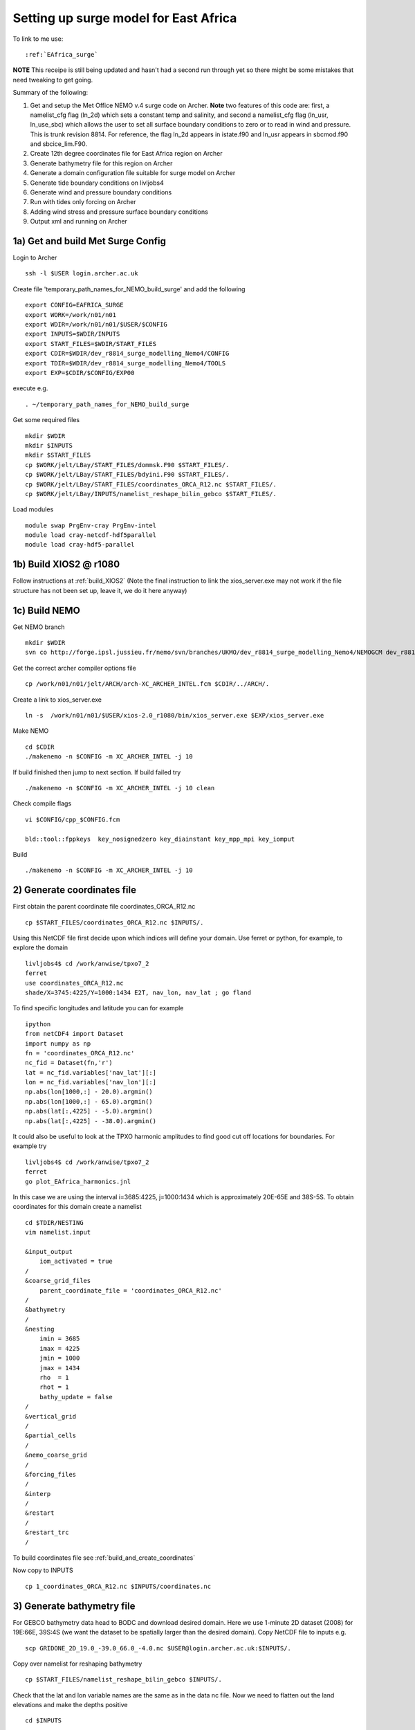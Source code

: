 .. _EAfrica_surge:

**************************************
Setting up surge model for East Africa
**************************************

To link to me use::
 
  :ref:`EAfrica_surge`

**NOTE** This receipe is still being updated and hasn't had a second run through yet so there might be some mistakes that need tweaking to get going. 
  
Summary of the following:

1. Get and setup the Met Office NEMO v.4 surge code on Archer. **Note** two features of this code are: first, a namelist_cfg flag (ln_2d) which sets a constant temp
   and salinity, and second a namelist_cfg flag (ln_usr, ln_use_sbc) which allows the user to set all surface boundary conditions to zero or to read in wind and pressure.
   This is trunk revision 8814. For reference, the flag ln_2d appears in istate.f90 and ln_usr appears in sbcmod.f90 and sbcice_lim.F90.

2. Create 12th degree coordinates file for East Africa region on Archer 

3. Generate bathymetry file for this region on Archer

4. Generate a domain configuration file suitable for surge model on Archer

5. Generate tide boundary conditions on livljobs4

6. Generate wind and pressure boundary conditions   

7. Run with tides only forcing on Archer 

8. Adding wind stress and pressure surface boundary conditions

9. Output xml and running on Archer
  
  
1a) Get and build Met Surge Config
=================================

Login to Archer ::

  ssh -l $USER login.archer.ac.uk

Create file 'temporary_path_names_for_NEMO_build_surge' and add the following :: 
  
  export CONFIG=EAFRICA_SURGE
  export WORK=/work/n01/n01
  export WDIR=/work/n01/n01/$USER/$CONFIG
  export INPUTS=$WDIR/INPUTS
  export START_FILES=$WDIR/START_FILES
  export CDIR=$WDIR/dev_r8814_surge_modelling_Nemo4/CONFIG
  export TDIR=$WDIR/dev_r8814_surge_modelling_Nemo4/TOOLS
  export EXP=$CDIR/$CONFIG/EXP00

execute e.g. ::

  . ~/temporary_path_names_for_NEMO_build_surge

Get some required files ::

  mkdir $WDIR
  mkdir $INPUTS
  mkdir $START_FILES
  cp $WORK/jelt/LBay/START_FILES/dommsk.F90 $START_FILES/.
  cp $WORK/jelt/LBay/START_FILES/bdyini.F90 $START_FILES/.
  cp $WORK/jelt/LBay/START_FILES/coordinates_ORCA_R12.nc $START_FILES/.
  cp $WORK/jelt/LBay/INPUTS/namelist_reshape_bilin_gebco $START_FILES/.
  
Load modules ::

  module swap PrgEnv-cray PrgEnv-intel
  module load cray-netcdf-hdf5parallel
  module load cray-hdf5-parallel

1b) Build XIOS2 @ r1080
======================

Follow instructions at :ref:`build_XIOS2`
(Note the final instruction to link the xios_server.exe may not work if the file structure has not been set
up, leave it, we do it here anyway)

1c) Build NEMO
=============

Get NEMO branch ::

  mkdir $WDIR
  svn co http://forge.ipsl.jussieu.fr/nemo/svn/branches/UKMO/dev_r8814_surge_modelling_Nemo4/NEMOGCM dev_r8814_surge_modelling_Nemo4

Get the correct archer compiler options file ::

  cp /work/n01/n01/jelt/ARCH/arch-XC_ARCHER_INTEL.fcm $CDIR/../ARCH/.

Create a link to xios_server.exe ::

  ln -s  /work/n01/n01/$USER/xios-2.0_r1080/bin/xios_server.exe $EXP/xios_server.exe

Make NEMO ::

  cd $CDIR
  ./makenemo -n $CONFIG -m XC_ARCHER_INTEL -j 10

If build finished then jump to next section. If build failed try :: 

  ./makenemo -n $CONFIG -m XC_ARCHER_INTEL -j 10 clean

Check compile flags ::

  vi $CONFIG/cpp_$CONFIG.fcm

  bld::tool::fppkeys  key_nosignedzero key_diainstant key_mpp_mpi key_iomput

Build ::

 ./makenemo -n $CONFIG -m XC_ARCHER_INTEL -j 10


2) Generate coordinates file
============================

First obtain the parent coordinate file coordinates_ORCA_R12.nc ::

  cp $START_FILES/coordinates_ORCA_R12.nc $INPUTS/.

Using this NetCDF file first decide upon which indices will define your domain. Use ferret or python, for example, to explore the domain ::

  livljobs4$ cd /work/anwise/tpxo7_2
  ferret
  use coordinates_ORCA_R12.nc 
  shade/X=3745:4225/Y=1000:1434 E2T, nav_lon, nav_lat ; go fland

To find specific longitudes and latitude you can for example ::

  ipython
  from netCDF4 import Dataset
  import numpy as np
  fn = 'coordinates_ORCA_R12.nc'
  nc_fid = Dataset(fn,'r')
  lat = nc_fid.variables['nav_lat'][:]
  lon = nc_fid.variables['nav_lon'][:]
  np.abs(lon[1000,:] - 20.0).argmin()
  np.abs(lon[1000,:] - 65.0).argmin()
  np.abs(lat[:,4225] - -5.0).argmin()
  np.abs(lat[:,4225] - -38.0).argmin()

It could also be useful to look at the TPXO harmonic amplitudes to find good cut off locations for boundaries. For example try ::

  livljobs4$ cd /work/anwise/tpxo7_2
  ferret
  go plot_EAfrica_harmonics.jnl

In this case we are using the interval i=3685:4225, j=1000:1434 which is approximately 20E-65E and 38S-5S. To obtain coordinates for
this domain create a namelist ::

  cd $TDIR/NESTING
  vim namelist.input

  &input_output
      iom_activated = true
  /
  &coarse_grid_files
      parent_coordinate_file = 'coordinates_ORCA_R12.nc'
  /
  &bathymetry
  /
  &nesting
      imin = 3685
      imax = 4225
      jmin = 1000
      jmax = 1434
      rho  = 1
      rhot = 1
      bathy_update = false
  /
  &vertical_grid
  /
  &partial_cells
  /
  &nemo_coarse_grid
  /
  &forcing_files
  /
  &interp
  /
  &restart
  /
  &restart_trc
  /

To build coordinates file see :ref:`build_and_create_coordinates`

Now copy to INPUTS ::

  cp 1_coordinates_ORCA_R12.nc $INPUTS/coordinates.nc

3) Generate bathymetry file
===========================

For GEBCO bathymetry data head to BODC and download desired domain. Here we use 1-minute 2D dataset (2008) for 19E:66E, 39S:4S (we want the dataset to be spatially larger than the desired domain).
Copy NetCDF file to inputs e.g. ::

  scp GRIDONE_2D_19.0_-39.0_66.0_-4.0.nc $USER@login.archer.ac.uk:$INPUTS/.

Copy over namelist for reshaping bathymetry ::

  cp $START_FILES/namelist_reshape_bilin_gebco $INPUTS/.

Check that the lat and lon variable names are the same as in the data nc file. Now we need to flatten out the land elevations
and make the depths positive ::

  cd $INPUTS

  module unload cray-netcdf-hdf5parallel cray-hdf5-parallel
  module load cray-netcdf cray-hdf5

  module load nco/4.5.0
  ncap2 -s 'where(elevation > 0) elevation=0' GRIDONE_2D_19.0_-39.0_66.0_-4.0.nc tmp.nc
  ncflint --fix_rec_crd -w -1.0,0.0 tmp.nc tmp.nc gebco_in.nc
  rm tmp.nc

Restore original modules ::
  
  module unload nco cray-netcdf cray-hdf5
  module load cray-netcdf-hdf5parallel cray-hdf5-parallel

Execute script to map bathymetry to grid and generate remap_nemo_grid_gebco.nc and remap_data_grid_gebco.nc files ::

  $TDIR/WEIGHTS/scripgrid.exe namelist_reshape_bilin_gebco

Execute script to generate data_nemo_bilin_gebco.nc file ::

  $TDIR/WEIGHTS/scrip.exe namelist_reshape_bilin_gebco

Execute script to generate bath_meter.nc file ::

 $TDIR/WEIGHTS/scripinterp.exe namelist_reshape_bilin_gebco

4) Generate a domain configuration file
=======================================

Now generate a domain_cfg.nc file describing the vertial grid of the model.
In previous NEMO versions this would have been part of the main namelist_cfg.

Copy required files into DOMAINcfg directory ::

  cp $INPUTS/coordinates.nc $TDIR/DOMAINcfg/.
  cp $INPUTS/bathy_meter.nc $TDIR/DOMAINcfg/.

Now edit the namelist_cfg file in the DOMAINcfg dirctory by following the instructions in :ref:`build_domain_cfg_file.rst`
for your desired domain setup. Here we use a 3 level s-coordinate set up ::

  !-----------------------------------------------------------------------
  &namrun        !   parameters of the run
  !-----------------------------------------------------------------------
    nn_no       =       0   !  job number (no more used...)
    cn_exp      =  "domaincfg"  !  experience name
    nn_it000    =       1   !  first time step
    nn_itend    =      75   !  last  time step (std 5475)
  /
  !-----------------------------------------------------------------------
  &namcfg        !   parameters of the configuration
  !-----------------------------------------------------------------------
    !
    ln_e3_dep   = .false.   ! =T : e3=dk[depth] in discret sens.
    !                       !      ===>>> will become the only possibility in v4.0
    !                       ! =F : e3 analytical derivative of depth function
    !                       !      only there for backward compatibility test with v3.6
    !                       !
    cp_cfg      =  "orca"   !  name of the configuration
    jp_cfg      =      12   !  resolution of the configuration
    jpidta      =     544   !  1st lateral dimension ( >= jpi )
    jpjdta      =     438   !  2nd    "         "    ( >= jpj )
    jpkdta      =      3    !  number of levels      ( >= jpk )
    jpiglo      =     544   !  1st dimension of global domain --> i =jpidta
    jpjglo      =     438   !  2nd    -                  -    --> j  =jpjdta
    jpizoom     =       1   !  left bottom (i,j) indices of the zoom
    jpjzoom     =       1   !  in data domain indices
    jperio      =       0   !  lateral cond. type (between 0 and 6)
  /
  !-----------------------------------------------------------------------
  &namzgr        !   vertical coordinate
  !-----------------------------------------------------------------------
    ln_zco      = .false.   !  z-coordinate - full    steps
    ln_zps      = .false.   !  z-coordinate - partial steps
    ln_sco      = .true.   !  s- or hybrid z-s-coordinate
    ln_isfcav   = .false.   !  ice shelf cavity
    ln_linssh   = .false.   !  linear free surface
  /
  !-----------------------------------------------------------------------
  &namzgr_sco    !   s-coordinate or hybrid z-s-coordinate
  !-----------------------------------------------------------------------
    ln_s_sh94   = .true.    !  Song & Haidvogel 1994 hybrid S-sigma   (T)|
    ln_s_sf12   = .false.   !  Siddorn & Furner 2012 hybrid S-z-sigma (T)| if both are false the NEMO tanh stretching is applied
    ln_sigcrit  = .false.   !  use sigma coordinates below critical depth (T) or Z coordinates (F) for Siddorn & Furner stretch
                            !  stretching coefficients for all functions
    rn_sbot_min =   6.0     !  minimum depth of s-bottom surface (>0) (m)
    rn_sbot_max =   7000.0  !  maximum depth of s-bottom surface (= ocean depth) (>0) (m)
    rn_hc       =   0.0     !  critical depth for transition to stretched coordinates
           !!!!!!!  Envelop bathymetry
    rn_rmax     =   0.3     !  maximum cut-off r-value allowed (0<r_max<1)
           !!!!!!!  SH94 stretching coefficients  (ln_s_sh94 = .true.)
    rn_theta    =   20.0    !  surface control parameter (0<=theta<=20)
    rn_bb       =   0.8     !  stretching with SH94 s-sigma
  /
  !-----------------------------------------------------------------------
  &namdom        !   space and time domain (bathymetry, mesh, timestep)
  !-----------------------------------------------------------------------
    nn_msh      =    0      !  create (=1) a mesh file or not (=0)
    rn_rdt      =   360.     !  time step for the dynamics (and tracer if nn_acc=0)
    ppglam0     =  999999.0             !  longitude of first raw and column T-point (jphgr_msh = 1)
    ppgphi0     =  999999.0             ! latitude  of first raw and column T-point (jphgr_msh = 1)
    ppe1_deg    =  999999.0             !  zonal      grid-spacing (degrees)
    ppe2_deg    =  999999.0             !  meridional grid-spacing (degrees)
    ppe1_m      =  999999.0             !  zonal      grid-spacing (degrees)
    ppe2_m      =  999999.0             !  meridional grid-spacing (degrees)
    ppsur       =  999999.0             !  ORCA r4, r2 and r05 coefficients
    ppa0        =  999999.0             ! (default coefficients)
    ppa1        =  999999.0             !
    ppkth       =      23.563           !
    ppacr       =       9.0             !
    ppdzmin     =       6.0             !  Minimum vertical spacing
    pphmax      =    5720.              !  Maximum depth
    ldbletanh   =  .FALSE.              !  Use/do not use double tanf function for vertical coordinates
    ppa2        =  999999.              !  Double tanh function parameters
    ppkth2      =  999999.              !
    ppacr2      =  999999.
  /
  !-----------------------------------------------------------------------
  &nameos        !   ocean physical parameters
  !-----------------------------------------------------------------------
    ln_teos10   = .true.         !  = Use TEOS-10 equation of state
  /

Build a script to run the executable (change the email) ::

  #!/bin/bash
  #PBS -N domain_cfg
  #PBS -l walltime=00:20:00
  #PBS -l select=1
  #PBS -j oe
  #PBS -A n01-NOCL
  # mail alert at (b)eginning, (e)nd and (a)bortion of execution
  #PBS -m bea
  #PBS -M anwise@noc.ac.uk
  #! -----------------------------------------------------------------------------

  # Change to the directory that the job was submitted from
  cd $PBS_O_WORKDIR

  # Set the number of threads to 1
  #   This prevents any system libraries from automatically
  #   using threading.
  export OMP_NUM_THREADS=1
  # Change to the directory that the job was submitted from
  ulimit -s unlimited

  #===============================================================
  # LAUNCH JOB
  #===============================================================
  echo `date` : Launch Job
  aprun -n 1 -N 1 ./make_domain_cfg.exe >&  stdouterr_cfg

  exit

Run it ::

  cd $TDIR/DOMAINcfg
  qsub -q short rs

Copy to EXP directory and also change permissions to ensure readable to others ::

  chmod a+rx $TDIR/DOMAINcfg/domain_cfg.nc
  rsync -uvt $TDIR/DOMAINcfg/domain_cfg.nc $EXP/.      

5) Generate boundary conditions
===============================

First install pyNEMO/NRCT :ref:`install_nrct` (on livljobs4 currently)

Now set up the directory structure on livljobs4 ::

  cat > ~/temporary_path_names_for_NEMO_build << EOL
  export CONFIG=EAFRICA_SURGE
  export WORK=/work
  export WDIR=$WORK/$USER/NEMO/$CONFIG
  export INPUTS=$WDIR/INPUTS
  export START_FILES=$WDIR/START_FILES
  EOL

Execute ::

  . ~/temporary_path_names_for_NEMO_build

Copy files from ARCHER ::

  cd /work/$USER
  mkdir NEMO
  mkdir $CONFIG
  mkdir $INPUTS
  rsync -utv $USER@login.archer.ac.uk:/work/n01/n01/$USER/$CONFIG/INPUTS/bathy_meter.nc $INPUTS/.
  rsync -utv $USER@login.archer.ac.uk:/work/n01/n01/$USER/$CONFIG/INPUTS/coordinates.nc $INPUTS/.
  rsync -utv $USER@login.archer.ac.uk:/work/n01/n01/$USER/$CONFIG/INPUTS/domain_cfg.nc  $INPUTS/.

We require 6 files ::

  namelist.bdy
  inputs_src.ncml
  inputs_dst.ncml
  mask_src.nc
  mesh_hgr_src.nc
  mesh_zgr_src.nc

The last 3 of these files can be copied locally, try ::

  cd $INPUTS
  cp /work/anwise/NEMO/ACCORD/INPUTS/mask_src.nc .
  cp /work/anwise/NEMO/ACCORD/INPUTS/mesh_hgr_src.nc .
  cp /work/anwise/NEMO/ACCORD/INPUTS/mesh_zgr_src.nc .

Create ncml source file for ORCA12 source data ::

  vim inputs_src.ncml

  <ns0:netcdf xmlns:ns0="http://www.unidata.ucar.edu/namespaces/netcdf/ncml-2.2" title="NEMO aggregation">
  <ns0:aggregation type="union">
    <ns0:netcdf>
      <ns0:aggregation dimName="time_counter" name="temperature" type="joinExisting">
          <ns0:netcdf location="http://gws-access.ceda.ac.uk/public/nemo/runs/ORCA0083-N01/means/1979/ORCA0083-N01_19791206d05T.nc" />
      </ns0:aggregation>
    </ns0:netcdf>
    <ns0:netcdf>
      <ns0:aggregation dimName="time_counter" name="salinity" type="joinExisting">
          <ns0:netcdf location="http://gws-access.ceda.ac.uk/public/nemo/runs/ORCA0083-N01/means/1979/ORCA0083-N01_19791206d05T.nc" />
      </ns0:aggregation>
    </ns0:netcdf>
    <ns0:netcdf>
      <ns0:aggregation dimName="time_counter" name="zonal_velocity" type="joinExisting">
          <ns0:netcdf location="http://gws-access.ceda.ac.uk/public/nemo/runs/ORCA0083-N01/means/1979/ORCA0083-N01_19791206d05U.nc" />
      </ns0:aggregation>
    </ns0:netcdf>
    <ns0:netcdf>
      <ns0:aggregation dimName="time_counter" name="meridian_velocity" type="joinExisting">
          <ns0:netcdf location="http://gws-access.ceda.ac.uk/public/nemo/runs/ORCA0083-N01/means/1979/ORCA0083-N01_19791206d05V.nc" />
      </ns0:aggregation>
    </ns0:netcdf>
    <ns0:netcdf>
      <ns0:aggregation dimName="time_counter" name="sea_surface_height" type="joinExisting">
          <ns0:netcdf location="http://gws-access.ceda.ac.uk/public/nemo/runs/ORCA0083-N01/means/1979/ORCA0083-N01_19791206d05T.nc" />
      </ns0:aggregation>
    </ns0:netcdf>
  </ns0:aggregation>
  </ns0:netcdf>

Create ncml file for mapping variables in destination grid to what pyNEMO expects ::

  vim inputs_dst.ncml

  <ns0:netcdf xmlns:ns0="http://www.unidata.ucar.edu/namespaces/netcdf/ncml-2.2" title="NEMO aggregation">
    <ns0:aggregation type="union">
      <ns0:netcdf location="file:domain_cfg.nc">
      <ns0:variable name="mbathy" orgName="top_level" />
      <ns0:variable name="gdept" orgName="gdept_0" />
      <ns0:variable name="gdepw" orgName="gdepw_0" />
      <ns0:variable name="e3u" orgName="e3u_0" />
      <ns0:variable name="e3v" orgName="e3v_0" />
      <ns0:variable name="e3t" orgName="e3t_0" />
      <ns0:variable name="e3w" orgName="e3w_0" />
      </ns0:netcdf>
    </ns0:aggregation>
  </ns0:netcdf>

Create the namelist.bdy file. For tides only boundary forcing we only have 2D variables so vertical coordinates choice is arbitrary ::

  vim namelist.bdy

  !-----------------------------------------------------------------------
  !   vertical coordinate
  !-----------------------------------------------------------------------
  ln_zco      = .true.   !  z-coordinate - full    steps   (T/F)
  ln_zps      = .false.    !  z-coordinate - partial steps   (T/F)
  ln_sco      = .false.   !  s- or hybrid z-s-coordinate    (T/F)
  rn_hmin     =   -5     !  min depth of the ocean (>0) or
  !  min number of ocean level (<0)
  
  !-----------------------------------------------------------------------
  !   s-coordinate or hybrid z-s-coordinate
  !-----------------------------------------------------------------------
  rn_sbot_min =   10.     !  minimum depth of s-bottom surface (>0) (m)
  rn_sbot_max = 7000.     !  maximum depth of s-bottom surface
  !  (= ocean depth) (>0) (m)
  ln_s_sigma  = .false.   !  hybrid s-sigma coordinates
  rn_hc       =  50.0    !  critical depth with s-sigma
  
  !-----------------------------------------------------------------------
  !  grid information
  !-----------------------------------------------------------------------
  sn_src_hgr = './mesh_hgr_src.nc'   !  parent /grid/
  sn_src_zgr = './mesh_zgr_src.nc'   !  parent
  sn_dst_hgr = './domain_cfg.nc'
  sn_dst_zgr = './inputs_dst.ncml' ! rename output variables
  sn_src_msk = './mask_src.nc'       ! parent
  sn_bathy   = './bathy_meter.nc'
  
  !-----------------------------------------------------------------------
  !  I/O
  !-----------------------------------------------------------------------
  sn_src_dir = './inputs_src.ncml'       ! src_files/'
  sn_dst_dir = '/work/anwise/NEMO/EAFRICA_SURGE/INPUTS/'
  sn_fn      = 'ACCORD'                 ! prefix for output files
  nn_fv      = -1e20                     !  set fill value for output files
  nn_src_time_adj = 0                                    ! src time adjustment
  sn_dst_metainfo = 'metadata info: jelt'
  
  !-----------------------------------------------------------------------
  !  unstructured open boundaries
  !-----------------------------------------------------------------------
  ln_coords_file = .true.               !  =T : produce bdy coordinates files
  cn_coords_file = 'coordinates.bdy.nc' !  name of bdy coordinates files (if ln_coords_file=.TRUE.)
  ln_mask_file   = .false.              !  =T : read mask from file
  cn_mask_file   = './bdy_mask.nc'                   !  name of mask file (if ln_mask_file=.TRUE.)
  ln_dyn2d       = .true.               !  boundary conditions for barotropic fields
  ln_dyn3d       = .false.               !  boundary conditions for baroclinic velocities
  ln_tra         = .false.               !  boundary conditions for T and S
  ln_ice         = .false.               !  ice boundary condition
  nn_rimwidth    = 1                    !  width of the relaxation zone
  
  !-----------------------------------------------------------------------
  !  unstructured open boundaries tidal parameters
  !-----------------------------------------------------------------------
  ln_tide        = .true.               !  =T : produce bdy tidal conditions
  clname(1) ='M2'
  clname(2)='S2'
  clname(3)='K2'
  ln_trans       = .false.
  sn_tide_h     = '/work/jelt/tpxo7.2/h_tpxo7.2.nc'
  sn_tide_u     = '/work/jelt/tpxo7.2/u_tpxo7.2.nc'
  
  !-----------------------------------------------------------------------
  !  Time information
  !-----------------------------------------------------------------------
  nn_year_000     = 1979        !  year start
  nn_year_end     = 1979        !  year end
  nn_month_000    = 11          !  month start (default = 1 is years>1)
  nn_month_end    = 11          !  month end (default = 12 is years>1)
  sn_dst_calendar = 'gregorian' !  output calendar format
  nn_base_year    = 1978        !  base year for time counter
  sn_tide_grid    = '/work/jelt/tpxo7.2/grid_tpxo7.2.nc'
  
  !-----------------------------------------------------------------------
  !  Additional parameters
  !-----------------------------------------------------------------------
  nn_wei  = 1                   !  smoothing filter weights
  rn_r0   = 0.041666666         !  decorrelation distance use in gauss
  !  smoothing onto dst points. Need to
  !  make this a funct. of dlon
  sn_history  = 'bdy files produced by jelt from ORCA0083-N01'
  !  history for netcdf file
  ln_nemo3p4  = .true.          !  else presume v3.2 or v3.3
  nn_alpha    = 0               !  Euler rotation angle
  nn_beta     = 0               !  Euler rotation angle
  nn_gamma    = 0               !  Euler rotation angle
  rn_mask_max_depth = 7000.0    !  Maximum depth to be ignored for the mask
  rn_mask_shelfbreak_dist = 60    !  Distance from the shelf break
 
Generate the boundary condition files with pyNEMO ::

  module load anaconda/2.1.0  # Want python2
  source activate nrct_env
  cd $INPUTS
  export LD_LIBRARY_PATH=/usr/lib/jvm/jre-1.7.0-openjdk.x86_64/lib/amd64/server:$LD_LIBRARY_PATH

  pynemo -s namelist.bdy

Output required (for M2,S2,K2) ::

  ls -lh $INPUTS

  coordinates.bdy.nc
  ACCORD_bdytide_rotT_M2_grid_T.nc
  ACCORD_bdytide_rotT_K2_grid_T.nc
  ACCORD_bdytide_rotT_S2_grid_T.nc
  ACCORD_bdytide_rotT_M2_grid_U.nc
  ACCORD_bdytide_rotT_K2_grid_U.nc
  ACCORD_bdytide_rotT_S2_grid_U.nc
  ACCORD_bdytide_rotT_M2_grid_V.nc
  ACCORD_bdytide_rotT_K2_grid_V.nc
  ACCORD_bdytide_rotT_S2_grid_V.nc

Copy files back to ARCHER ::

  rsync -utv coordinates.bdy.nc $USER@login.archer.ac.uk:/work/n01/n01/$USER/$CONFIG/INPUTS/coordinates.bdy.nc
  for file in $CONFIG*nc; do rsync -utv $file $USER@login.archer.ac.uk:/work/n01/n01/$USER/$CONFIG/INPUTS/$file ; done

**Note** that for tide only boundary conditions, it appears that changing the domain_cfg.nc file does not alter these files.

6a) Get wind and pressure data for surface boundary conditions on livljobs4
===========================================================================

First get data to feed into model. As an example we use some 2010 data from the ERA5 dataset from ECMWF that Nico downloaded.
The files are large so extract a subset using the latitude and longitude of our domain (slightly larger in fact)::

  cd $INPUTS
  module load nco/gcc/4.4.2.ncwa 
  
  ncea -d latitude,-39.0,-4.0 -d longitude,19.0,66.0 /projectsa/NEMO/Forcing/ERA5/INST/msl/msl_2010.nc EAfrica_msl_2010.nc
  
  ncea -d latitude,-39.0,-4.0 -d longitude,19.0,66.0 /projectsa/NEMO/Forcing/ERA5/INST/u10/u10_2010.nc EAfrica_u10_2010.nc

  ncea -d latitude,-39.0,-4.0 -d longitude,19.0,66.0 /projectsa/NEMO/Forcing/ERA5/INST/v10/v10_2010.nc EAfrica_v10_2010.nc

Now extract a forcing time period. Extract 2 weekly periods which coincide with a tropical depression in the 
vicinity. For example 21 Jan 10 - 3 Feb 10. To find the appropriate indices ::

  ipython

  import netCDF4 as nc
  import numpy as np
  from datetime import datetime

  ncfile = nc.Dataset('/work/anwise/DATA/ERA5/EAfrica_msl_2010.nc', 'r')
  time = ncfile.variables['time']
  dates = nc.num2date(time[:], time.units, time.calendar)

  # print index of date (year,month,day,hour,min) in time array
  idx = np.argwhere(dates==datetime(2010,1,21,0,0))
  idx
  time[idx]
  dates[idx].strftime("%T %A %d. %B %Y")
  ncfile.close()

Now extract the 2 weeks from the dataset (the out files are in required NEMO format) ::

  ncea -d time,480,647 EAfrica_msl_2010.nc EAfrica_msl_y2010m01d21.nc
  ncea -d time,648,815 EAfrica_msl_2010.nc EAfrica_msl_y2010m01d28.nc
  
  ncea -d time,480,647 EAfrica_u10_2010.nc EAfrica_u10_y2010m01d21.nc
  ncea -d time,648,815 EAfrica_u10_2010.nc EAfrica_u10_y2010m01d28.nc
  
  ncea -d time,480,647 EAfrica_v10_2010.nc EAfrica_v10_y2010m01d21.nc
  ncea -d time,648,815 EAfrica_v10_2010.nc EAfrica_v10_y2010m01d28.nc


6b) Generate surface boundary conditions (wind and pressure)
============================================================

Copy files over to Archer ::

  for file in EAfrica_*nc; do rsync -utv $file $USER@login.archer.ac.uk:/work/n01/n01/$USER/$CONFIG/INPUTS/$file ; done 

Copy over file required to create weight files ::

  ssh -l $USER login.archer.ac.uk
  
  cp $START_FILES/namelist_reshape_bilin_atmos $INPUTS/.
  cp $START_FILES/namelist_reshape_bicubic_atmos $INPUTS/.

Create a script file ::

  vim make_weights_bicubic.sh

  #!/bin/bash
  # Within the bilinear and bicubic namelists ensure that:
  # 1. the name of the data input_file is correct
  # 2. the name of the NEMO coordinate file for nemo_file is correct
  # 3. the input_lon, input_lat, nemo_lon, nemo_lat variables
  #    correspond to the approriate fields in your input_file and nemo_file

  /work/n01/n01/anwise/ACCORD/trunk_NEMOGCM_r8395/TOOLS/WEIGHTS/scripgrid.exe namelist_reshape_bilin_atmos
  /work/n01/n01/anwise/ACCORD/trunk_NEMOGCM_r8395/TOOLS/WEIGHTS/scrip.exe namelist_reshape_bilin_atmos
  /work/n01/n01/anwise/ACCORD/trunk_NEMOGCM_r8395/TOOLS/WEIGHTS/scripshape.exe namelist_reshape_bilin_atmos
  /work/n01/n01/anwise/ACCORD/trunk_NEMOGCM_r8395/TOOLS/WEIGHTS/scrip.exe namelist_reshape_bicubic_atmos
  /work/n01/n01/anwise/ACCORD/trunk_NEMOGCM_r8395/TOOLS/WEIGHTS/scripshape.exe namelist_reshape_bicubic_atmos

  rm remap_nemo_grid_atmos.nc
  rm remap_data_grid_atmos.nc
  rm data_nemo_bilin_atmos.nc
  rm weights_bilinear_atmos.nc
  rm data_nemo_bicubic_atmos.nc

We will run this script file 3 times, once for msl, once for u10 and once for v10.
Each time before running the script change some things in the 2 namelist files: 
1. input_file must be set to one of the 6 data files e.g. EAfrica_msl_y2010m01d21.nc
2. nemo_file must be set to the NEMO coordinate file we created eariler
3. input_lon, input_lat, nemo_lon, nemo_lat must be set to match what is used in the input_file and nemo_file respectively
4. In namelist_reshape_bicubic_atmos only, under &shape_inputs section, rename output_file to e.g. EAfrica_msl_weights_bicubic.nc

Run the script ::

  ./make_weights_bicubic.sh

This will have created a weight file. Change namelist as above for msl,u10,v10 and repeat. 
Should now have 3 files EAfrica_msl_weights_bicubic.nc, EAfrica_u10_weights_bicubic.nc and EAfrica_v10_weights_bicubic.nc.
Copy the data and weight files to experiment directory ::

  mkdir $EXP/fluxes
  for file in EAfrica_*nc; do rsync -utv $file $EXP/fluxes/$file ; done

7) Running model with tidal forcing at the boundaries on ARCHER
===============================================================

Copy files to EXP directory ::

  cd $EXP
  rsync -tuv $INPUTS/bathy_meter.nc $EXP/.
  rsync -tuv $INPUTS/coordinates.nc $EXP/.
  rsync -tuv $INPUTS/coordinates.bdy.nc $EXP/.

Link to the tide data ::

  ln -s $INPUTS $EXP/bdydta

Edit the namelist_cfg file ::

  !-----------------------------------------------------------------------
  &namrun        !   parameters of the run
  !-----------------------------------------------------------------------
    cn_exp      =  "AMMSURGE"  !  experience name
    nn_it000    = 1   !  first time step
    nn_itend    =  43200    !  last  time step (for dt = 6 min, 240*dt = 1 day)
    nn_date0    =  20130101 !  date at nit_0000 (format yyyymmdd) used if ln_rstart=F or (ln_rstart=T and nn_rstctl=0 or 1)
    nn_time0    =       0   !  initial time of day in hhmm
    nn_leapy    =       1   !  Leap year calendar (1) or not (0)
    ln_rstart   =  .false.  !  start from rest (F) or from a restart file (T)
      nn_euler    =    1            !  = 0 : start with forward time step if ln_rstart=T
      nn_rstctl   =    2            !  restart control ==> activated only if ln_rstart=T
      !                             !    = 0 nn_date0 read in namelist ; nn_it000 : read in namelist
      !                             !    = 1 nn_date0 read in namelist ; nn_it000 : check consistancy between namelist and restart
      !                             !    = 2 nn_date0 read in restart  ; nn_it000 : check consistancy between namelist and restart
      cn_ocerst_in    = "AMMSURGE_00043920_restart"   !  suffix of ocean restart name (input)
      cn_ocerst_indir = "./Restart_files"         !  directory from which to read input ocean restarts
      cn_ocerst_out   = "restart"   !  suffix of ocean restart name (output)
      cn_ocerst_outdir= "./Restart_files"         !  directory in which to write output ocean restarts
    nn_istate   =       0   !  output the initial state (1) or not (0)
    nn_stock    =   43200    !  frequency of creation of a restart file (modulo referenced to 1)
    nn_write    =   43200    !  frequency of write in the output file   (modulo referenced to nit000)
  /
  !-----------------------------------------------------------------------
  &namcfg        !   parameters of the configuration
  !-----------------------------------------------------------------------
     ln_read_cfg = .true.   !  (=T) read the domain configuration file
                            !  (=F) user defined configuration  ==>>>  see usrdef(_...) modules
     cn_domcfg = "domain_cfg"         ! domain configuration filename
  /
  !-----------------------------------------------------------------------
  &namdom        !   space and time domain (bathymetry, mesh, timestep)
  !-----------------------------------------------------------------------
     ln_2d        = .true.  !  (=T) run in 2D barotropic mode (no tracer processes or vertical diffusion)
     rn_rdt      =   360.    !  time step for the dynamics (and tracer if nn_acc=0)
  /

  !-----------------------------------------------------------------------
  &namtsd    !   data : Temperature  & Salinity
  !-----------------------------------------------------------------------
     ln_tsd_init   = .false.   !  Initialisation of ocean T & S with T &S input data (T) or not (F)
     ln_tsd_tradmp = .false.   !  damping of ocean T & S toward T &S input data (T) or not (F)
  /
  !-----------------------------------------------------------------------
  &namsbc        !   Surface Boundary Condition (surface module)
  !-----------------------------------------------------------------------
     nn_fsbc     = 1         !  frequency of surface boundary condition computation
                             !     (also = the frequency of sea-ice model call)
     ln_usr = .true.
     ln_blk =  .false.
     ln_apr_dyn  = .false.    !  Patm gradient added in ocean & ice Eqs.   (T => fill namsbc_apr )
     nn_ice      = 0         !  =0 no ice boundary condition   ,
     ln_rnf      = .false.   !  Runoffs                                   (T => fill namsbc_rnf)
     ln_ssr      = .false.   !  Sea Surface Restoring on T and/or S       (T => fill namsbc_ssr)
     ln_traqsr   = .false.   !  Light penetration in the ocean            (T => fill namtra_qsr)
     nn_fwb      = 0         !  FreshWater Budget: =0 unchecked
  /
  !-----------------------------------------------------------------------
  &namsbc_usr  !   namsbc_surge   surge model fluxes
  !-----------------------------------------------------------------------
     ln_use_sbc  = .false.    ! (T) to turn on surge fluxes (wind and pressure only)
                              ! (F) for no fluxes (ie tide only case)

  !
  !              !  file name                    ! frequency (hours) ! variable  ! time interp. !  clim  ! 'yearly'/ ! weights  ! rotation !
  !              !                               !  (if <0  months)  !   name    !   (logical)  !  (T/F) ! 'monthly' ! filename ! pairing  !
     sn_wndi     = 'windspd_u_amm7'              ,       1           ,'x_wind',   .true.     , .false. , 'daily'  ,'' , ''
     sn_wndj     = 'windspd_v_amm7'              ,       1           ,'y_wind',   .true.     , .false. , 'daily'  ,'' , ''
     cn_dir      = './fluxes/'          !  root directory for the location of the bulk files
     rn_vfac     = 1.                   !  multiplicative factor for ocean/ice velocity
                                        !  in the calculation of the wind stress (0.=absolute winds or 1.=relative winds)
     rn_charn_const = 0.0275
  /
  !-----------------------------------------------------------------------
  &namtra_qsr    !   penetrative solar radiation
  !-----------------------------------------------------------------------
     ln_traqsr   = .false.   !  Light penetration (T) or not (F)
     nn_chldta   =      0    !  RGB : Chl data (=1) or cst value (=0)
  /
  !-----------------------------------------------------------------------
  &namsbc_apr    !   Atmospheric pressure used as ocean forcing or in bulk
  !-----------------------------------------------------------------------
  !          !  file name  ! frequency (hours) ! variable  ! time interp. !  clim  ! 'yearly'/ ! weights  ! rotation ! land/sea mask !
  !          !             !  (if <0  months)  !   name    !   (logical)  !  (T/F) ! 'monthly' ! filename ! pairing  ! filename      !
     sn_apr= 'pressure_amm7',        1         ,   'air_pressure_at_sea_level' ,    .true.    , .false., 'daily'   ,  ''      ,   ''     ,  ''
     cn_dir      = './fluxes/'!  root directory for the location of the bulk files
     rn_pref     = 101200.    !  reference atmospheric pressure   [N/m2]/
     ln_ref_apr  = .false.    !  ref. pressure: global mean Patm (T) or a constant (F)
     ln_apr_obc  = .true.     !  inverse barometer added to OBC ssh data
  /
  !-----------------------------------------------------------------------
  &namlbc        !   lateral momentum boundary condition
  !-----------------------------------------------------------------------
  !   rn_shlat    =     0     !  shlat = 0  !  0 < shlat < 2  !  shlat = 2  !  2 < shlat
                             !  free slip  !   partial slip  !   no slip   ! strong slip
  /

  !-----------------------------------------------------------------------
  &nam_tide      !   tide parameters
  !-----------------------------------------------------------------------
     ln_tide     = .true.
     rdttideramp =    1.
     clname(1)     =   'M2'   !  name of constituent
     clname(2)     =   'S2'
     clname(3)     =   'K2'
  /
  !-----------------------------------------------------------------------
  &nambdy        !  unstructured open boundaries
  !-----------------------------------------------------------------------
     ln_bdy     = .true.
     nb_bdy         = 1                    !  number of open boundary sets
     cn_coords_file = 'bdydta/coordinates.bdy.nc' !  bdy coordinates files
     cn_dyn2d       = 'flather'            !
     nn_dyn2d_dta   =  2                   !  = 0, bdy data are equal to the initial state
                                           !  = 1, bdy data are read in 'bdydata   .nc' files
                                           !  = 2, use tidal harmonic forcing data from files
                                           !  = 3, use external data AND tidal harmonic forcing
     cn_tra        =  'frs'                !
     nn_tra_dta    =  0                    !  = 0, bdy data are equal to the initial state
                                           !  = 1, bdy data are read in 'bdydata   .nc' files
     nn_rimwidth   = 1                    !  width of the relaxation zone
  /
  !-----------------------------------------------------------------------
  &nambdy_tide     ! tidal forcing at open boundaries
  !-----------------------------------------------------------------------
     filtide      = 'bdydta/ACCORD_bdytide_rotT_'         !  file name root of tidal forcing files
     ln_bdytide_2ddta = .false.
  /
  !-----------------------------------------------------------------------
  &nambfr        !   bottom friction
  !-----------------------------------------------------------------------
     nn_bfr      =    2      !  type of bottom friction :   = 0 : free slip,  = 1 : linear friction
                             !                              = 2 : nonlinear friction
     rn_bfri2    =    2.4e-3 !  bottom drag coefficient (non linear case)
     rn_bfeb2    =    0.0e0  !  bottom turbulent kinetic energy background  (m2/s2)
     ln_loglayer =   .false. !  loglayer bottom friction (only effect when nn_bfr = 2)
     rn_bfrz0    =    0.003  !  bottom roughness (only effect when ln_loglayer = .true.)
  /
  !-----------------------------------------------------------------------
  &nambbc        !   bottom temperature boundary condition
  !-----------------------------------------------------------------------
     ln_trabbc   = .false.   !  Apply a geothermal heating at the ocean bottom
  /
  !-----------------------------------------------------------------------
  &nambbl        !   bottom boundary layer scheme
  !-----------------------------------------------------------------------
     nn_bbl_ldf  =  0      !  diffusive bbl (=1)   or not (=0)
  /
  !-----------------------------------------------------------------------
  &nameos        !   ocean physical parameters
  !-----------------------------------------------------------------------
     ln_teos10   = .true.         !  = Use TEOS-10 equation of state
  /
  !-----------------------------------------------------------------------
  &namdyn_vor    !   option of physics/algorithm (not control by CPP keys)
  !-----------------------------------------------------------------------
     ln_dynvor_een = .true.  !  energy & enstrophy scheme
  /
  !-----------------------------------------------------------------------
  &namdyn_hpg    !   Hydrostatic pressure gradient option
  !-----------------------------------------------------------------------
     ln_hpg_zps  = .false.   !  z-coordinate - partial steps (interpolation)
     ln_hpg_sco  = .true.    !  s-coordinate (Standard Jacobian scheme)
  /
  !-----------------------------------------------------------------------
  &namdyn_spg    !   surface pressure gradient   (CPP key only)
  !-----------------------------------------------------------------------
     ln_dynspg_ts = .true.    ! split-explicit free surface
     ln_bt_auto =    .true.           !  Set nn_baro automatically to be just below
                                         !  a user defined maximum courant number (rn_bt_cmax)
  /
  !-----------------------------------------------------------------------
  &namdyn_ldf    !   lateral diffusion on momentum
  !-----------------------------------------------------------------------
     !                       !  Type of the operator :
     ln_dynldf_blp  =  .true.   !  bilaplacian operator
     ln_dynldf_lap    =  .false.  !  bilaplacian operator
     !                       !  Direction of action  :
     ln_dynldf_lev  =  .true.   !  iso-level
                             !  Coefficient
     rn_ahm_0     = 60.0      !  horizontal laplacian eddy viscosity   [m2/s]
     rn_bhm_0     = -1.0e+9   !  horizontal bilaplacian eddy viscosity [m4/s]
  /
  !-----------------------------------------------------------------------
  &namzdf        !   vertical physics
  !-----------------------------------------------------------------------
     rn_avm0     =   0.1e-6  !  vertical eddy viscosity   [m2/s]          (background Kz if not "key_zdfcst")
     rn_avt0     =   0.1e-6  !  vertical eddy diffusivity [m2/s]          (background Kz if not "key_zdfcst")
     ln_zdfevd   = .false.   !  enhanced vertical diffusion (evd) (T) or not (F)
     nn_evdm     =    1      !  evd apply on tracer (=0) or on tracer and momentum (=1)
  /
  !-----------------------------------------------------------------------
  &nam_diaharm   !   Harmonic analysis of tidal constituents ('key_diaharm')
  !-----------------------------------------------------------------------
      nit000_han = 1     ! First time step used for harmonic analysis
      nitend_han = 43200     ! Last time step used for harmonic analysis
      nstep_han  = 5         ! Time step frequency for harmonic analysis
      tname(1)   = 'M2'      ! Name of tidal constituents
      tname(2)   = 'S2'
      tname(3)   = 'K2'
  /
  !-----------------------------------------------------------------------
  &namwad       !   Wetting and Drying namelist
  !-----------------------------------------------------------------------
     ln_wd = .false.   !: key to turn on/off wetting/drying (T: on, F: off)
     rn_wdmin1=0.1     !: minimum water depth on dried cells
     rn_wdmin2 = 0.01  !: tolerrance of minimum water depth on dried cells
     rn_wdld   = 20.0  !: land elevation below which wetting/drying will be considered
     nn_wdit   =   10  !: maximum number of iteration for W/D limiter
  /

8) Adding wind stress and pressure surface boundary conditions
==============================================================

Open the namelist_cfg file and make the following changes in the relevent sections  ::
  
  !-----------------------------------------------------------------------
  &namsbc
  !----------------------------------------------------------------------- 
    ln_usr = .true.
    ln_apr_dyn = .true.
 
  !----------------------------------------------------------------------- 
  &namsbc_usr
  !-----------------------------------------------------------------------
    ln_use_sbc = .true.
    !              !  file name                    ! frequency (hours) ! variable  ! time interp. !  clim  ! 'yearly'/ ! weights  ! rotation ! land/sea mask !
    !              !                               !  (if <0  months)  !   name    !   (logical)  !  (T/F) ! 'monthly' ! filename ! pairing  ! filename      !
       sn_wndi     = 'EAfrica_u10'              ,       1           ,'u10',   .false.     , .false. , 'week_mon'  ,'weights_bicubic_u10' , '' , ''
       sn_wndj     = 'EAfrica_v10'              ,       1           ,'v10',   .false.     , .false. , 'week_mon'  ,'weights_bicubic_v10' , '' , ''
    !   sn_wndi     = 'EAfrica_u10'              ,       1           ,'u10',   .false.     , .false. , 'monthly'  ,'weights_bicubic_u10' , '' , ''
    !   sn_wndj     = 'EAfrica_v10'              ,       1           ,'v10',   .false.     , .false. , 'monthly'  ,'weights_bicubic_v10' , '' , ''

  !-----------------------------------------------------------------------
  &namsbc_apr
  !-----------------------------------------------------------------------
    !          !  file name  ! frequency (hours) ! variable  ! time interp. !  clim  ! 'yearly'/ ! weights  ! rotation ! land/sea mask !
    !          !             !  (if <0  months)  !   name    !   (logical)  !  (T/F) ! 'monthly' ! filename ! pairing  ! filename      !
       sn_apr= 'EAfrica_msl',        1         ,   'msl' ,    .false.    , .false., 'week_mon'   ,  'weights_bicubic_msl'      ,   ''     ,  ''
    !   sn_apr= 'EAfrica_msl',        1         ,   'msl' ,    .false.    , .false., 'monthly'   ,  'weights_bicubic_msl'      ,   ''     ,  ''

**Note** This configuration requires weekly forcing files (change the 'mon' to the day of the week (3 letters) that the forcing files start on).
The commented out bits are what you need to run monthly forcing files, or change to yearly. Also it should work with time interp set to true or false.

9) Output xml and running
=========================

Edit to have 1 hr SSH output ::

  vi file_def_nemo.xml
  ...
  <file_group id="1h" output_freq="1h"  output_level="10" enabled=".TRUE."> <!-- 1h files -->
   <file id="file19" name_suffix="_SSH" description="ocean T grid variables" >
     <field field_ref="ssh"          name="zos"   />
   </file>

   <file id="file20" name_suffix="_Tides" description="tidal harmonics" >
     <field field_ref="K2x"          name="K2x"      long_name="K2 Elevation harmonic real part"                       />
     <field field_ref="K2y"          name="K2y"      long_name="K2 Elevation harmonic imaginary part"                  />
     <field field_ref="M2x"          name="M2x"      long_name="M2 Elevation harmonic real part"                       />
     <field field_ref="M2y"          name="M2y"      long_name="M2 Elevation harmonic imaginary part"                  />
     <field field_ref="S2x"          name="S2x"      long_name="S2 Elevation harmonic real part"                       />
     <field field_ref="S2y"          name="S2y"      long_name="S2 Elevation harmonic imaginary part"                  />
    </file> 
   </file_group>

Ensure that file_def_nemo.xml is pointed to ::

  vim context_nemo.xml
  ...
  <!--
  ============================================================================================== 
      NEMO context
  ============================================================================================== 
  -->
  <context id="nemo">
  <!-- $id$ -->
  <!-- Fields definition -->
      <field_definition src="./field_def_nemo-opa.xml"/>   <!--  NEMO ocean dynamics                     -->

  <!-- Files definition -->
      <file_definition src="./file_def_nemo.xml"/>     <!--  NEMO ocean dynamics                     -->
      <!-- 
  ...
  </context>

Create short queue runscript (Change the email address) ::

  #!/bin/bash
  # ---------------------------
  #===============================================================
  # CLUSTER BITS
  #===============================================================
  #PBS -N EA_R12
  #PBS -l select=5
  #PBS -l walltime=00:20:00
  #PBS -A n01-NOCL
  #PBS -j oe
  #PBS -r n
  # mail alert at (b)eginning, (e)nd and (a)bortion of execution
  #PBS -m bea
  #PBS -M anwise@noc.ac.uk

  module swap PrgEnv-cray PrgEnv-intel
  module load cray-netcdf-hdf5parallel
  module load cray-hdf5-parallel

  export PBS_O_WORKDIR=$(readlink -f $PBS_O_WORKDIR)
  # Change to the direcotry that the job was submitted from
  cd $PBS_O_WORKDIR


  # Set the number of threads to 1
  #   This prevents any system libraries from automatically
  #   using threading.
  export OMP_NUM_THREADS=1
  # Change to the directory that the job was submitted from
  ulimit -s unlimited
  ulimit -c unlimited

  export NEMOproc=96 #550
  export XIOSproc=1

  #===============================================================
  # LAUNCH JOB
  #===============================================================
  echo `date` : Launch Job
  aprun -b -n 5 -N 5 ./xios_server.exe : -n $NEMOproc -N 24 ./opa
  exit

Submit the job ::

  cd $EXP
  qsub -q short runscript
